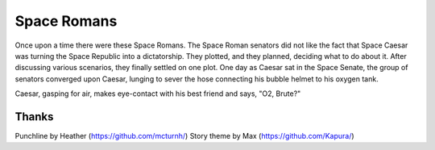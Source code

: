 ============
Space Romans
============

Once upon a time there were these Space Romans. The Space Roman senators did
not like the fact that Space Caesar was turning the Space Republic into a
dictatorship. They plotted, and they planned, deciding what to do about it.
After discussing various scenarios, they finally settled on one plot. One day
as Caesar sat in the Space Senate, the group of senators converged upon Caesar,
lunging to sever the hose connecting his bubble helmet to his oxygen tank.

Caesar, gasping for air, makes eye-contact with his best friend and says, "O2,
Brute?"


Thanks
======

Punchline by Heather (https://github.com/mcturnh/)
Story theme by Max (https://github.com/Kapura/)
